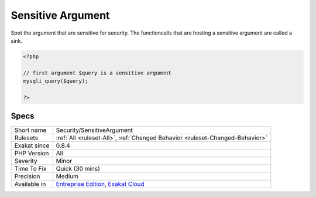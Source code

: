 .. _security-sensitiveargument:

.. _sensitive-argument:

Sensitive Argument
++++++++++++++++++

.. meta::
	:description:
		Sensitive Argument: Spot the argument that are sensitive for security.
	:twitter:card: summary_large_image
	:twitter:site: @exakat
	:twitter:title: Sensitive Argument
	:twitter:description: Sensitive Argument: Spot the argument that are sensitive for security
	:twitter:creator: @exakat
	:twitter:image:src: https://www.exakat.io/wp-content/uploads/2020/06/logo-exakat.png
	:og:image: https://www.exakat.io/wp-content/uploads/2020/06/logo-exakat.png
	:og:title: Sensitive Argument
	:og:type: article
	:og:description: Spot the argument that are sensitive for security
	:og:url: https://php-tips.readthedocs.io/en/latest/tips/Security/SensitiveArgument.html
	:og:locale: en
Spot the argument that are sensitive for security. The functioncalls that are hosting a sensitive argument are called a sink.

.. code-block:: php
   
   <?php
   
   // first argument $query is a sensitive argument 
   mysqli_query($query);
   
   ?>

Specs
_____

+--------------+-------------------------------------------------------------------------------------------------------------------------+
| Short name   | Security/SensitiveArgument                                                                                              |
+--------------+-------------------------------------------------------------------------------------------------------------------------+
| Rulesets     | :ref:`All <ruleset-All>`, :ref:`Changed Behavior <ruleset-Changed-Behavior>`                                            |
+--------------+-------------------------------------------------------------------------------------------------------------------------+
| Exakat since | 0.8.4                                                                                                                   |
+--------------+-------------------------------------------------------------------------------------------------------------------------+
| PHP Version  | All                                                                                                                     |
+--------------+-------------------------------------------------------------------------------------------------------------------------+
| Severity     | Minor                                                                                                                   |
+--------------+-------------------------------------------------------------------------------------------------------------------------+
| Time To Fix  | Quick (30 mins)                                                                                                         |
+--------------+-------------------------------------------------------------------------------------------------------------------------+
| Precision    | Medium                                                                                                                  |
+--------------+-------------------------------------------------------------------------------------------------------------------------+
| Available in | `Entreprise Edition <https://www.exakat.io/entreprise-edition>`_, `Exakat Cloud <https://www.exakat.io/exakat-cloud/>`_ |
+--------------+-------------------------------------------------------------------------------------------------------------------------+


